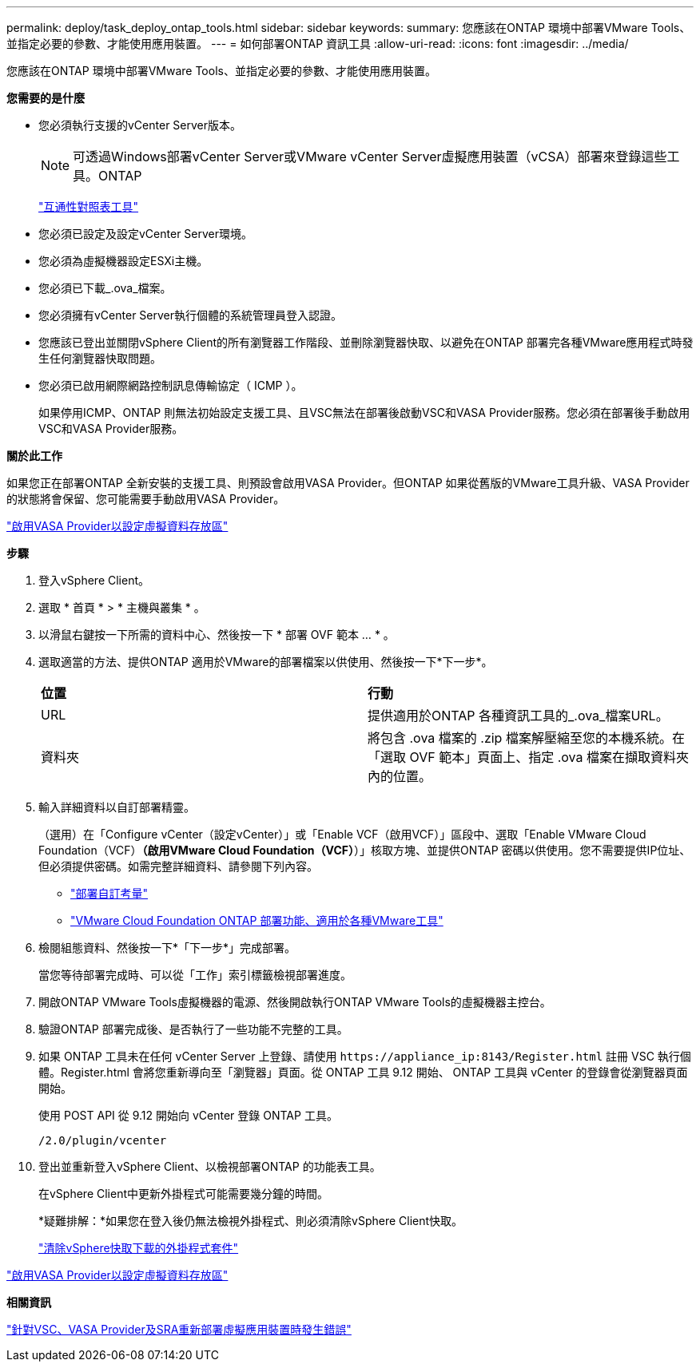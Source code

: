 ---
permalink: deploy/task_deploy_ontap_tools.html 
sidebar: sidebar 
keywords:  
summary: 您應該在ONTAP 環境中部署VMware Tools、並指定必要的參數、才能使用應用裝置。 
---
= 如何部署ONTAP 資訊工具
:allow-uri-read: 
:icons: font
:imagesdir: ../media/


[role="lead"]
您應該在ONTAP 環境中部署VMware Tools、並指定必要的參數、才能使用應用裝置。

*您需要的是什麼*

* 您必須執行支援的vCenter Server版本。
+

NOTE: 可透過Windows部署vCenter Server或VMware vCenter Server虛擬應用裝置（vCSA）部署來登錄這些工具。ONTAP

+
https://imt.netapp.com/matrix/imt.jsp?components=105475;&solution=1777&isHWU&src=IMT["互通性對照表工具"^]

* 您必須已設定及設定vCenter Server環境。
* 您必須為虛擬機器設定ESXi主機。
* 您必須已下載_.ova_檔案。
* 您必須擁有vCenter Server執行個體的系統管理員登入認證。
* 您應該已登出並關閉vSphere Client的所有瀏覽器工作階段、並刪除瀏覽器快取、以避免在ONTAP 部署完各種VMware應用程式時發生任何瀏覽器快取問題。
* 您必須已啟用網際網路控制訊息傳輸協定（ ICMP ）。
+
如果停用ICMP、ONTAP 則無法初始設定支援工具、且VSC無法在部署後啟動VSC和VASA Provider服務。您必須在部署後手動啟用VSC和VASA Provider服務。



*關於此工作*

如果您正在部署ONTAP 全新安裝的支援工具、則預設會啟用VASA Provider。但ONTAP 如果從舊版的VMware工具升級、VASA Provider的狀態將會保留、您可能需要手動啟用VASA Provider。

link:../deploy/task_enable_vasa_provider_for_configuring_virtual_datastores.html["啟用VASA Provider以設定虛擬資料存放區"]

*步驟*

. 登入vSphere Client。
. 選取 * 首頁 * > * 主機與叢集 * 。
. 以滑鼠右鍵按一下所需的資料中心、然後按一下 * 部署 OVF 範本 ... * 。
. 選取適當的方法、提供ONTAP 適用於VMware的部署檔案以供使用、然後按一下*下一步*。
+
|===


| *位置* | *行動* 


 a| 
URL
 a| 
提供適用於ONTAP 各種資訊工具的_.ova_檔案URL。



 a| 
資料夾
 a| 
將包含 .ova 檔案的 .zip 檔案解壓縮至您的本機系統。在「選取 OVF 範本」頁面上、指定 .ova 檔案在擷取資料夾內的位置。

|===
. 輸入詳細資料以自訂部署精靈。
+
（選用）在「Configure vCenter（設定vCenter）」或「Enable VCF（啟用VCF）」區段中、選取「Enable VMware Cloud Foundation（VCF）*（啟用VMware Cloud Foundation（VCF）*）」核取方塊、並提供ONTAP 密碼以供使用。您不需要提供IP位址、但必須提供密碼。如需完整詳細資料、請參閱下列內容。

+
** link:../deploy/reference_considerations_for_deploying_ontap_tools_for_vmware_vsphere.html["部署自訂考量"]
** link:../deploy/vmware_cloud_foundation_mode_deployment.html["VMware Cloud Foundation ONTAP 部署功能、適用於各種VMware工具"]


. 檢閱組態資料、然後按一下*「下一步*」完成部署。
+
當您等待部署完成時、可以從「工作」索引標籤檢視部署進度。

. 開啟ONTAP VMware Tools虛擬機器的電源、然後開啟執行ONTAP VMware Tools的虛擬機器主控台。
. 驗證ONTAP 部署完成後、是否執行了一些功能不完整的工具。
. 如果 ONTAP 工具未在任何 vCenter Server 上登錄、請使用 `\https://appliance_ip:8143/Register.html` 註冊 VSC 執行個體。Register.html 會將您重新導向至「瀏覽器」頁面。從 ONTAP 工具 9.12 開始、 ONTAP 工具與 vCenter 的登錄會從瀏覽器頁面開始。
+
使用 POST API 從 9.12 開始向 vCenter 登錄 ONTAP 工具。

+
[listing]
----
/2.0/plugin/vcenter
----
. 登出並重新登入vSphere Client、以檢視部署ONTAP 的功能表工具。
+
在vSphere Client中更新外掛程式可能需要幾分鐘的時間。

+
*疑難排解：*如果您在登入後仍無法檢視外掛程式、則必須清除vSphere Client快取。

+
link:../deploy/task_clean_the_vsphere_cached_downloaded_plug_in_packages.html["清除vSphere快取下載的外掛程式套件"]



link:../deploy/task_enable_vasa_provider_for_configuring_virtual_datastores.html["啟用VASA Provider以設定虛擬資料存放區"]

*相關資訊*

https://kb.netapp.com/?title=Advice_and_Troubleshooting%2FData_Storage_Software%2FVirtual_Storage_Console_for_VMware_vSphere%2FError_during_fresh_deployment_of_virtual_appliance_for_VSC%252C_VASA_Provider%252C_and_SRA["針對VSC、VASA Provider及SRA重新部署虛擬應用裝置時發生錯誤"]
